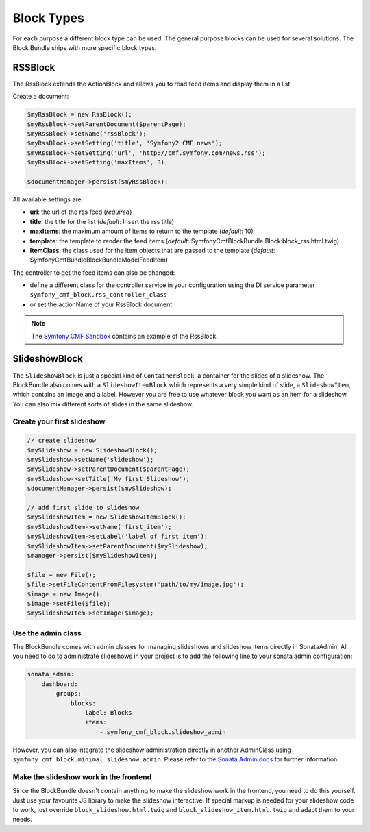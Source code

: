 Block Types
===========

For each purpose a different block type can be used. The general purpose blocks can be used for several solutions.
The Block Bundle ships with more specific block types.

RSSBlock
--------

The RssBlock extends the ActionBlock and allows you to read feed items and display them in a list.

Create a document:

.. code-block:: php

    $myRssBlock = new RssBlock();
    $myRssBlock->setParentDocument($parentPage);
    $myRssBlock->setName('rssBlock');
    $myRssBlock->setSetting('title', 'Symfony2 CMF news');
    $myRssBlock->setSetting('url', 'http://cmf.symfony.com/news.rss');
    $myRssBlock->setSetting('maxItems', 3);

    $documentManager->persist($myRssBlock);

All available settings are:

* **url**: the url of the rss feed (*required*)
* **title**: the title for the list (*default*: Insert the rss title)
* **maxItems**: the maximum amount of items to return to the template (*default*: 10)
* **template**: the template to render the feed items (*default*: SymfonyCmfBlockBundle:Block:block_rss.html.twig)
* **ItemClass**: the class used for the item objects that are passed to the template (*default*: Symfony\Cmf\Bundle\BlockBundle\Model\FeedItem)

The controller to get the feed items can also be changed:

* define a different class for the controller service in your configuration using the DI service parameter ``symfony_cmf_block.rss_controller_class``
* or set the actionName of your RssBlock document

.. note::

    The `Symfony CMF Sandbox <https://github.com/symfony-cmf/cmf-sandbox>`_ contains an example of the RssBlock.

SlideshowBlock
--------

The ``SlideshowBlock`` is just a special kind of ``ContainerBlock``, a container for the slides of a slideshow. The
BlockBundle also comes with a ``SlideshowItemBlock`` which represents a very simple kind of slide, a ``SlideshowItem``,
which contains an image and a label. However you are free to use whatever block you want as an item for a slideshow.
You can also mix different sorts of slides in the same slideshow.

Create your first slideshow
`````````````

.. code-block:: php

    // create slideshow
    $mySlideshow = new SlideshowBlock();
    $mySlideshow->setName('slideshow');
    $mySlideshow->setParentDocument($parentPage);
    $mySlideshow->setTitle('My first Slideshow');
    $documentManager->persist($mySlideshow);

    // add first slide to slideshow
    $mySlideshowItem = new SlideshowItemBlock();
    $mySlideshowItem->setName('first_item');
    $mySlideshowItem->setLabel('label of first item');
    $mySlideshowItem->setParentDocument($mySlideshow);
    $manager->persist($mySlideshowItem);

    $file = new File();
    $file->setFileContentFromFilesystem('path/to/my/image.jpg');
    $image = new Image();
    $image->setFile($file);
    $mySlideshowItem->setImage($image);

Use the admin class
`````````````

The BlockBundle comes with admin classes for managing slideshows and slideshow items directly in SonataAdmin. All you
need to do to administrate slideshows in your project is to add the following line to your sonata admin configuration:

.. code-block:: php

    sonata_admin:
        dashboard:
            groups:
                blocks:
                    label: Blocks
                    items:
                        - symfony_cmf_block.slideshow_admin

However, you can also integrate the slideshow administration directly in another AdminClass using
``symfony_cmf_block.minimal_slideshow_admin``. Please refer to `the Sonata Admin docs
<http://sonata-project.org/bundles/admin/master/doc/reference/form_types.html>`_ for further information.

Make the slideshow work in the frontend
`````````````

Since the BlockBundle doesn't contain anything to make the slideshow work in the frontend, you need to do this
yourself. Just use your favourite JS library to make the slideshow interactive. If special markup is needed for your
slideshow code to work, just override ``block_slideshow.html.twig`` and ``block_slideshow_item.html.twig`` and adapt
them to your needs.